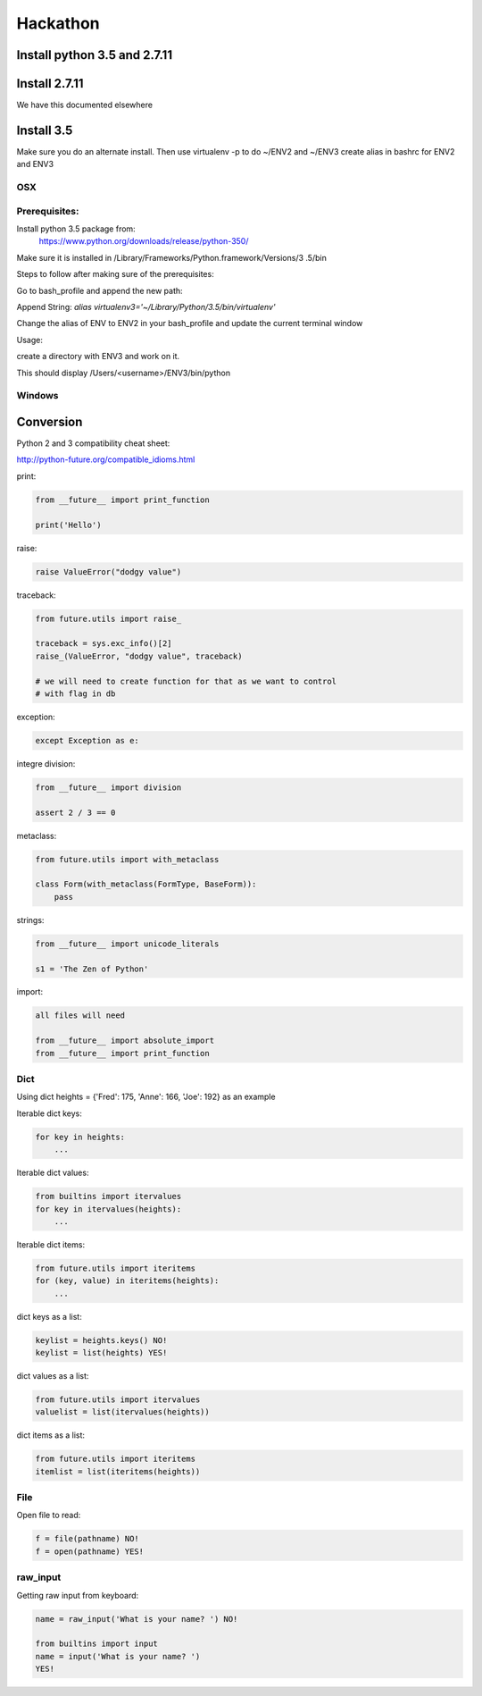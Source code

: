 Hackathon
==========


Install python 3.5 and 2.7.11
-----------------------------


Install 2.7.11
--------------

We have this documented elsewhere


Install 3.5
------------

Make sure you do an alternate install. Then use virtualenv -p to do ~/ENV2
and ~/ENV3
create alias in bashrc for ENV2 and ENV3

OSX
^^^^

Prerequisites:
^^^^^^^^^^^^^

Install python 3.5 package from:
    https://www.python.org/downloads/release/python-350/

Make sure it is installed in /Library/Frameworks/Python.framework/Versions/3
.5/bin


Steps to follow after making sure of the prerequisites:

.. prompt:: bash

  pip3.5 install --user virtualenv


Go to bash_profile and append the new path:


.. prompt:: bash

  vim ~/.bash_profile


Append String: `alias virtualenv3='~/Library/Python/3.5/bin/virtualenv'`

Change the alias of ENV to ENV2 in your bash_profile and update the current
terminal window

.. prompt:: bash

  source ~/.bash_profile


Usage:

create a directory with ENV3 and work on it.

.. prompt:: bash

  virtualenv3 ~/ENV3
  source ~/ENV3/bin/activate
  which python


This should display /Users/<username>/ENV3/bin/python


Windows
^^^^^^^^


Conversion
----------

Python 2 and 3 compatibility cheat sheet:

http://python-future.org/compatible_idioms.html


print:

.. code-block:: python

    from __future__ import print_function

    print('Hello')

raise:

.. code-block:: python

    raise ValueError("dodgy value")


traceback:

.. code-block:: python

    from future.utils import raise_

    traceback = sys.exc_info()[2]
    raise_(ValueError, "dodgy value", traceback)

    # we will need to create function for that as we want to control
    # with flag in db

exception:

.. code-block:: python

     except Exception as e:

integre division:

.. code-block:: python

    from __future__ import division

    assert 2 / 3 == 0

metaclass:

.. code-block:: python

    from future.utils import with_metaclass

    class Form(with_metaclass(FormType, BaseForm)):
        pass

strings:

.. code-block:: python

    from __future__ import unicode_literals

    s1 = 'The Zen of Python'

import:

.. code-block:: python

    all files will need

    from __future__ import absolute_import
    from __future__ import print_function


Dict
^^^^
Using dict heights = {'Fred': 175, 'Anne': 166, 'Joe': 192}
as an example

Iterable dict keys:

.. code-block:: python

    for key in heights:
        ...

Iterable dict values:

.. code-block:: python

    from builtins import itervalues
    for key in itervalues(heights):
        ...

Iterable dict items:

.. code-block:: python

    from future.utils import iteritems
    for (key, value) in iteritems(heights):
        ...

dict keys as a list:

.. code-block:: python

    keylist = heights.keys() NO!
    keylist = list(heights) YES!

dict values as a list:

.. code-block:: python

    from future.utils import itervalues
    valuelist = list(itervalues(heights))

dict items as a list:

.. code-block:: python

    from future.utils import iteritems
    itemlist = list(iteritems(heights))

File
^^^^
Open file to read:

.. code-block:: python

    f = file(pathname) NO!
    f = open(pathname) YES!

raw_input
^^^^

Getting raw input from keyboard:

.. code-block:: python

    name = raw_input('What is your name? ') NO!
    
    from builtins import input
    name = input('What is your name? ')
    YES!
